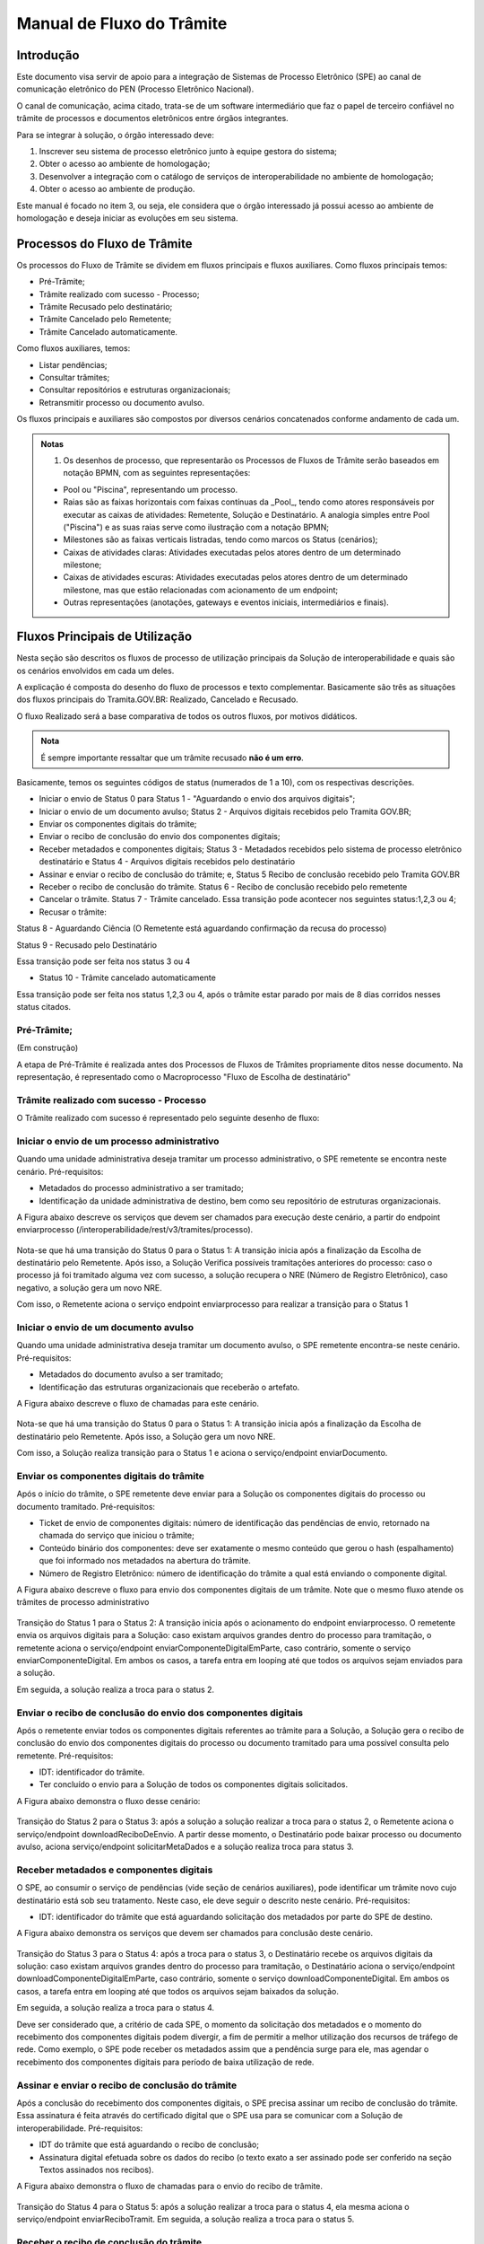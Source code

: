 Manual de Fluxo do Trâmite
==========================

Introdução
----------

Este documento visa servir de apoio para a integração de Sistemas de Processo Eletrônico (SPE)  ao canal de comunicação eletrônico do PEN (Processo Eletrônico Nacional).

O canal de comunicação, acima citado, trata-se de um software intermediário que faz o papel de terceiro confiável no trâmite de processos e documentos eletrônicos entre órgãos integrantes. 

Para se integrar à solução, o órgão interessado deve:

1. Inscrever seu sistema de processo eletrônico junto à equipe gestora do sistema;
2. Obter o acesso ao ambiente de homologação;
3. Desenvolver a integração com o catálogo de serviços de interoperabilidade no ambiente de homologação;
4. Obter o acesso ao ambiente de produção.

Este manual é focado no item 3, ou seja, ele considera que o órgão interessado já possui acesso ao ambiente de homologação e deseja iniciar as evoluções em seu sistema.


Processos do Fluxo de Trâmite
-----------------------------

Os processos do Fluxo de Trâmite se dividem em fluxos principais e fluxos auxiliares.
Como fluxos principais temos:

• Pré-Trâmite;

• Trâmite realizado com sucesso - Processo;

• Trâmite Recusado pelo destinatário;

• Trâmite Cancelado pelo Remetente;

• Trâmite Cancelado automaticamente.


Como fluxos auxiliares, temos:

• Listar pendências; 

• Consultar trâmites; 

• Consultar repositórios e estruturas organizacionais; 

• Retransmitir processo ou documento avulso. 
 

Os fluxos principais e auxiliares são compostos por diversos cenários concatenados conforme andamento de cada um. 


.. admonition:: Notas

   1) Os desenhos de processo, que representarão os Processos de Fluxos de Trâmite serão baseados em notação BPMN, com as seguintes representações: 

   * Pool ou "Piscina", representando um processo. 
   * Raias são as faixas horizontais com faixas contínuas da _Pool_, tendo como atores responsáveis por executar as caixas de atividades: Remetente, Solução e Destinatário. A analogia simples entre Pool ("Piscina") e as suas raias serve como ilustração com a notação BPMN;
   * Milestones são as faixas verticais listradas, tendo como marcos os Status (cenários);
   * Caixas de atividades claras: Atividades executadas pelos atores dentro de um determinado milestone;
   * Caixas de atividades escuras: Atividades executadas pelos atores dentro de um determinado milestone, mas que estão relacionadas com acionamento de um endpoint;
   * Outras representações (anotações, gateways e eventos iniciais, intermediários e finais).

Fluxos Principais de Utilização
--------------------------------

Nesta seção são descritos os fluxos de processo de utilização principais da Solução de interoperabilidade e quais são os cenários envolvidos em cada um deles. 

A explicação é composta do desenho do fluxo de processos e texto complementar. Basicamente são três as situações dos fluxos principais do Tramita.GOV.BR: Realizado, Cancelado e Recusado.

O fluxo Realizado será a base comparativa de todos os outros fluxos, por motivos didáticos. 


.. admonition:: Nota

   É sempre importante ressaltar que um trâmite recusado **não é um erro**.


Basicamente, temos os seguintes códigos de status (numerados de 1 a 10), com os respectivas descrições. 


• Iniciar o envio de Status 0 para Status 1 - "Aguardando o envio dos arquivos digitais";

• Iniciar o envio de um documento avulso; Status 2 - Arquivos digitais recebidos pelo Tramita GOV.BR;

• Enviar os componentes digitais do trâmite;

• Enviar o recibo de conclusão do envio dos componentes digitais;

• Receber metadados e componentes digitais; Status 3 - Metadados recebidos pelo sistema de processo eletrônico destinatário e Status 4 - Arquivos digitais recebidos pelo destinatário

• Assinar e enviar o recibo de conclusão do trâmite; e, Status 5 Recibo de conclusão recebido pelo Tramita GOV.BR

• Receber o recibo de conclusão do trâmite. Status 6 - Recibo de conclusão recebido pelo remetente

• Cancelar o trâmite. Status 7 - Trâmite cancelado. Essa transição pode acontecer nos seguintes status:1,2,3 ou 4;

• Recusar o trâmite:

Status 8 - Aguardando Ciência (O Remetente está aguardando confirmação da recusa do processo)

Status 9 - Recusado pelo Destinatário

Essa transição pode ser feita nos status 3 ou 4

• Status 10 - Trâmite cancelado automaticamente
Essa transição pode ser feita nos status 1,2,3 ou 4, após o trâmite estar parado por mais de 8 dias corridos nesses status citados. 


Pré-Trâmite;
^^^^^^^^^^^^

(Em construção)

A etapa de Pré-Trâmite é realizada antes dos Processos de Fluxos de Trâmites propriamente ditos nesse documento.
Na representação, é representado como o Macroprocesso "Fluxo de Escolha de destinatário"


Trâmite realizado com sucesso - Processo
^^^^^^^^^^^^^^^^^^^^^^^^^^^^^^^^^^^^^^^^

O Trâmite realizado com sucesso é representado pelo seguinte desenho de fluxo: 

.. figure:: _static/images/Fluxo_tramite_01-Tramite_Realizado.png



Iniciar o envio de um processo administrativo 
^^^^^^^^^^^^^^^^^^^^^^^^^^^^^^^^^^^^^^^^^^^^^

Quando uma unidade administrativa deseja tramitar um processo administrativo, o SPE remetente se encontra neste cenário. Pré-requisitos: 

• Metadados do processo administrativo a ser tramitado; 

• Identificação da unidade administrativa de destino, bem como seu repositório de estruturas organizacionais. 

A Figura abaixo descreve os serviços que devem ser chamados para execução deste cenário, a partir do endpoint enviarprocesso (/interoperabilidade/rest/v3/tramites/processo). 

.. figure:: _static/images/Fluxo_tramite_Cenario_01-envio_proc_adm_v02.png

Nota-se que há uma transição do Status 0 para o Status 1: A transição inicia após a finalização da Escolha de destinatário pelo Remetente. Após isso, a Solução Verifica possíveis tramitações anteriores do processo: caso o processo já foi tramitado alguma vez com sucesso, a solução recupera o NRE (Número de Registro Eletrônico), caso negativo, a solução gera um novo NRE.

Com isso, o Remetente aciona o serviço endpoint enviarprocesso para realizar a transição para o Status 1


Iniciar o envio de um documento avulso
^^^^^^^^^^^^^^^^^^^^^^^^^^^^^^^^^^^^^^

Quando uma unidade administrativa deseja tramitar um documento avulso, o SPE remetente encontra-se neste cenário. Pré-requisitos: 

• Metadados do documento avulso a ser tramitado; 

• Identificação das estruturas organizacionais que receberão o artefato. 

A Figura abaixo descreve o fluxo de chamadas para este cenário.

.. figure:: _static/images/Fluxo_tramite_Cenario_02-envio_DocAv_v02.png

Nota-se que há uma transição do Status 0 para o Status 1: A transição inicia após a finalização da Escolha de destinatário pelo Remetente. Após isso, a Solução gera um novo NRE.

Com isso, a Solução realiza transição para o Status 1 e aciona o serviço/endpoint enviarDocumento.


Enviar os componentes digitais do trâmite
^^^^^^^^^^^^^^^^^^^^^^^^^^^^^^^^^^^^^^^^^^

Após o início do trâmite, o SPE remetente deve enviar para a Solução os componentes digitais do processo ou documento tramitado. Pré-requisitos: 

• Ticket de envio de componentes digitais: número de identificação das pendências de envio, retornado na chamada do serviço que iniciou o trâmite; 

• Conteúdo binário dos componentes: deve ser exatamente o mesmo conteúdo que gerou o hash (espalhamento) que foi informado nos metadados na abertura do trâmite. 

• Número de Registro Eletrônico: número de identificação do trâmite a qual está enviando o componente digital. 

A Figura abaixo descreve o fluxo para envio dos componentes digitais de um trâmite. Note que o mesmo fluxo atende os trâmites de processo administrativo 

.. figure:: _static/images/Fluxo_tramite_Cenario_03-envio_CompDig_v02.png

Transição do Status 1 para o Status 2: A transição inicia após o acionamento do endpoint enviarprocesso. O remetente envia os arquivos digitais para a Solução: caso existam arquivos grandes dentro do processo para tramitação, o remetente aciona o serviço/endpoint enviarComponenteDigitalEmParte, caso contrário, somente o serviço enviarComponenteDigital. Em ambos os casos, a tarefa entra em looping até que todos os arquivos sejam enviados para a solução. 

Em seguida, a solução realiza a troca para o status 2.


Enviar o recibo de conclusão do envio dos componentes digitais
^^^^^^^^^^^^^^^^^^^^^^^^^^^^^^^^^^^^^^^^^^^^^^^^^^^^^^^^^^^^^^^

Após o remetente enviar todos os componentes digitais referentes ao trâmite para a Solução, a Solução gera o recibo de conclusão do envio dos componentes digitais do processo ou documento tramitado para uma possível consulta pelo remetente. Pré-requisitos: 

• IDT: identificador do trâmite. 

• Ter concluído o envio para a Solução de todos os componentes digitais solicitados. 

A Figura abaixo demonstra o fluxo desse cenário:

.. figure:: _static/images/Fluxo_tramite_Cenario_04-Recibo_conclusao_v02.png


Transição do Status 2 para o Status 3: após a solução a solução realizar a troca para o status 2, o Remetente aciona o serviço/endpoint downloadReciboDeEnvio. 
A partir desse momento, o Destinatário pode baixar processo ou documento avulso, aciona serviço/endpoint solicitarMetaDados e a solução realiza troca para status 3.


Receber metadados e componentes digitais
^^^^^^^^^^^^^^^^^^^^^^^^^^^^^^^^^^^^^^^^

O SPE, ao consumir o serviço de pendências (vide seção de cenários auxiliares), pode identificar um trâmite novo cujo destinatário está sob seu tratamento. Neste caso, ele deve seguir o descrito neste cenário. Pré-requisitos: 

• IDT: identificador do trâmite que está aguardando solicitação dos metadados por parte do SPE de destino. 

A Figura abaixo demonstra os serviços que devem ser chamados para conclusão deste cenário.

.. figure:: _static/images/Fluxo_tramite_Cenario_05-Receb_Metadados_CompDig_v02.png

Transição do Status 3 para o Status 4: após a troca para o status 3, o Destinatário recebe os arquivos digitais da solução: caso existam arquivos grandes dentro do processo para tramitação, o Destinatário aciona o serviço/endpoint downloadComponenteDigitalEmParte, caso contrário, somente o serviço downloadComponenteDigital. Em ambos os casos, a tarefa entra em looping até que todos os arquivos sejam baixados da solução.

Em seguida, a solução realiza a troca para o status 4.

Deve ser considerado que, a critério de cada SPE, o momento da solicitação dos metadados e o momento do recebimento dos componentes digitais podem divergir, a fim de permitir a melhor utilização dos recursos de tráfego de rede. Como exemplo, o SPE pode receber os metadados assim que a pendência surge para ele, mas agendar o recebimento dos componentes digitais para período de baixa utilização de rede.


Assinar e enviar o recibo de conclusão do trâmite 
^^^^^^^^^^^^^^^^^^^^^^^^^^^^^^^^^^^^^^^^^^^^^^^^^^

Após a conclusão do recebimento dos componentes digitais, o SPE precisa assinar um recibo de conclusão do trâmite. Essa assinatura é feita através do certificado digital que o SPE usa para se comunicar com a Solução de interoperabilidade. Pré-requisitos: 

• IDT do trâmite que está aguardando o recibo de conclusão; 

• Assinatura digital efetuada sobre os dados do recibo (o texto exato a ser assinado pode ser conferido na seção Textos assinados nos recibos). 

A Figura abaixo demonstra o fluxo de chamadas para o envio do recibo de trâmite.

.. figure:: _static/images/Fluxo_tramite_Cenario_06-AssEnv_RecConc_v02.png

Transição do Status 4 para o Status 5: após a solução realizar a troca para o status 4, ela mesma aciona o serviço/endpoint enviarReciboTramit. Em seguida, a solução realiza a troca para o status 5.

Receber o recibo de conclusão do trâmite
^^^^^^^^^^^^^^^^^^^^^^^^^^^^^^^^^^^^^^^^

Após o envio do recibo à Solução, assinado pelo SPE destinatário, o SPE remetente é notificado com uma pendência para receber este recibo. Este é o último passo antes que o trâmite seja dado como concluído dentro da Solução de interoperabilidade. Pré-requisitos: 

• IDT do trâmite na situação correspondente. 

A Figura abaixo demonstra o fluxo de chamadas para o recebimento do recibo de conclusão de trâmite.

.. figure:: _static/images/Fluxo_tramite_Cenario_07-Receber_RecConc_v02.png

Transição do Status 5 para o Status 6:após a solução realizar a troca para o status 5, o Remetente aciona o serviço/endpoint periodicamente listarPendências. Esse serviço fica em looping, verificando se existe pendências de status 5 (recebimento de recibo do Tramite). Somente quando existir pendência de status 5, o Remetente pode baixar o recibo de conclusão de Trâmite e acionar o serviço/endpoint downloadReciboTramite. A solução então realiza a troca para o status 6. Em complemento, caso o processo não foi tramitado alguma vez com sucesso (isto é, nunca havia recebido o status 6), o SPE irá armazenar o NRE. 


Trâmite Recusado pelo destinatário
^^^^^^^^^^^^^^^^^^^^^^^^^^^^^^^^^^

Outro processo principal da solução é quando o trâmite é recusado pelo destinatário. O SPE de destino de um trâmite pode, em determinadas circunstâncias, recusar um trâmite. 

Para isso ele precisa dos seguintes itens: 

• IDT do trâmite que já se encontra sob sua responsabilidade e ainda não foi concluído; 

• Motivo da recusa (uma das opções da enumeração definida pela própria Solução); 
• Justificativa da recusa (texto complementar ao motivo).

O Trâmite Recusado pelo destinatário pode ser representado pelo seguinte desenho de fluxo:

.. figure:: _static/images/Fluxo_tramite_02-Tramite_Recusado_pelo_destinatario.png

Esse fluxo demonstra o processo em quais etapas ele pode ser recusado pelo destinatário em comparação ao fluxo de processo realizado com sucesso simplificado.

Nesse fluxo de processo simplificado, retiramos os detalhes as tarefas e os acionamentos dos endpoints, deixando somente os status como eventos intermediários e as suas transições. Para maiores detalhes desses status não detalhados, consulte cada um deles no TRÂMITE REALIZADO COM SUCESSO.

No fluxo de processo da recusa, temos basicamente 3 etapas: início, recusa e finalização. Será dado mais enfoque na recusa e na finalização, já que nessas etapas temos as ações e serviços específicos envolvidos no fluxo de trâmite recusado pelo destinatário. 

O início contempla os status 0, status 1 e status 2. As possíveis recusas estão nos status 3 e 4. E a finalização da recusa estão nos status 8 e 9.


Recusar o trâmite do processo
^^^^^^^^^^^^^^^^^^^^^^^^^^^^^

Após o início do trâmite (nesse contexto, pode-se interpretar como após o status 2), o trâmite pode sofrer a recusa. A recusa pode ser realizada em uma das duas etapas: quando o processo se encontra com o status 3 (“Metadados recebidos pelo destinatário”) ou com o status 4 (“Componentes digitais recebidos pelo destinatário”).
Assim que o trâmite recebe o status 3, para ele ter a recusa, o destinatário deve recusar o trâmite acionando o serviço/endpoint recusarTramite (/tramites/{idt}/recusa). A solução irá realizar a troca para o status 8 (Aguardando Ciência) para finalizar a recusa. 
Da mesma forma, na recusa no status 4, após passar pelo status 3, o trâmite também pode sofrer a recusa pelo destinatário: Assim que o trâmite recebe o status 4, para ele ter a recusa, o destinatário deve recusar o trâmite acionando o serviço recusarTramite (/tramites/{idt}/recusa). A solução irá realizar a troca para o status 8 (Aguardando Ciência) para finalizar a recusa.

.. figure:: _static/images/Fluxo_tramite_Cenario_08-RecusTram.png


A partir do momento em que o trâmite for recusado pelo Destinatário, apenas o remetente visualizará os dados do trâmite, bem como suas situações/status. 

Finalizar a recusa do trâmite do processo
^^^^^^^^^^^^^^^^^^^^^^^^^^^^^^^^^^^^^^^^^

Após o serviço/endpoint recusarTramite ter sido acionado e o trâmite ter recebido o status, 8 (Aguardando Ciência), o SPE do remetente recebe notificação da recusa. 

Em seguida o remetente aciona o serviço/endpoint realizarCienciaRecusa (/tramites/{idt}/ciencia) e realiza a troca de status para o 9 (Recusado pelo destinatário), concluindo o trâmite. 

.. figure:: _static/images/Fluxo_tramite_Cenario_09-FinalizRecusTram.png


.. admonition:: Notas 

   É importante retomar e reforçar o que foi mencionado no começo do Manual: “um trâmite recusado não é um erro.” Para ilustrar essa máxima do Tramita.GOV.BR, seguem os exemplos de recusa de trâmite: 

   * Um processo com o número de protocolo 02019.003483/2018-68 já existe no sistema de destino. OBS: A recusa é uma das três formas de conclusão de trâmite. Portanto, não é um erro. 

   * O tamanho máximo permitido para arquivos PDF é 20 Mb. OBS: A recusa é uma das três formas de conclusão de trâmite. Portanto, não é um erro. 

   * A Unidade "Advocacia Geral do Estado - AGE-MG" não está configurada para receber processos/documentos avulsos por meio da plataforma. OBS: A recusa é uma das três formas de conclusão de trâmite. Portanto, não é um erro.


Trâmite Cancelado pelo Remetente
^^^^^^^^^^^^^^^^^^^^^^^^^^^^^^^^^

Outro processo principal da solução é quando o trâmite é cancelado pelo remetente. Após iniciar um trâmite de documento digital (avulso ou processo), o remetente pode desistir da operação, seja por motivos técnicos (algum hash que não foi calculado corretamente, por exemplo) ou por motivos negociais (a área identificou que o trâmite não deve mais ocorrer). Nesses casos, o SPE remetente deve cancelar o trâmite, e, para isto, os pré-requisitos são: 

* possuir o IDT; e 
* o destinatário ainda não ter enviado o recibo assinado para a Solução.

O Trâmite Cancelado pelo remetente pode ser representado pelo seguinte desenho de fluxo:


.. figure:: _static/images/Fluxo_tramite_03-Tramite_Cancelado_pelo_remetente.png

Esse fluxo demonstra o processo em quais etapas ele pode ser cancelado pelo remetente em comparação ao fluxo de processo realizado com sucesso simplificado (semelhante ao fluxo de trâmite recusado). Naturalmente, nesse fluxo de processo simplificado, repete-se a retirada de detalhes das tarefas e dos acionamentos dos endpoints, deixando somente os status como eventos intermediários e as suas transições. Para maiores detalhes desses status não detalhados, consulte cada um deles no TRÂMITE REALIZADO COM SUCESSO. 

Conforme foi explicado acima, o processo consegue ser cancelado pelo remetente somente se esse não tiver enviado o recibo de conclusão do trâmite assinado para a Solução (status 5). Isto é: após ter iniciado o trâmite, e esse receber o status 2, o trâmite pode ser cancelado pelo remetente no status 1, 2, 3 e 4.

Cancelar o trâmite do processo

Após o início do trâmite (nesse contexto, pode-se interpretar como após o status 0), o trâmite pode sofrer o cancelamento.

O cancelamento pode ser realizado em uma das quatro etapas: 

- Status 1 “Aguardando o Envio de Componentes Digitais”
- Status 2: “Componentes digitais recebidos pela solução”
- Status 3: “Metadados recebidos pelo destinatário”
- Status 4: “Componentes digitais recebidos pelo destinatário”

Abaixo temos uma representação parcial do processo, com foco no cancelamento pelo remetente, onde o ‘X’ pode ser o status 1 a 4.


.. figure:: _static/images/Fluxo_tramite_Cenario_10-CancTram.png

Todos eles têm a mesma mecânica, que é o remetente deve cancelar o trâmite acionando o serviço/endpoint cancelarEnvioDeTramite (/tramites/{idt}). A solução irá realizar a troca para o status 7 “Cancelamento” para finalizar o cancelamento.


Trâmite Cancelado automaticamente
^^^^^^^^^^^^^^^^^^^^^^^^^^^^^^^^^

Como complemento aos processos principais, o trâmite cancelado automaticamente é uma funcionalidade que a solução apresenta para não permitir os trâmites fiquem parados aguardando uma decisão dos atores envolvidos. Nesses casos, o SPE remetente deve cancelar o trâmite, e, para isto, os pré-requisitos são: 

* possuir o IDT; e 
* o trâmite ficar parado em um status por um tempo maior que o estipulado;

Basicamente, a solução verifica um timer que contabiliza o tempo em que um trâmite fica parado em um determinado status. Caso esse tempo ultrapasse o tempo máximo definido pela equipe do Tramita.GOV.BR, o trâmite é cancelado automaticamente.

O tempo máximo é um parâmetro que é configurado pela equipe do Tramita.GOV.BR. 

Cancelar automaticamente o trâmite do processo
^^^^^^^^^^^^^^^^^^^^^^^^^^^^^^^^^^^^^^^^^^^^^^

Após o início do trâmite (nesse contexto, pode-se interpretar como após o status 0), o trâmite pode sofrer o cancelamento automático

O cancelamento automático pode ser realizada em uma das quatro etapas: 

* Status 1 “Aguardando o Envio de Componentes Digitais”
* Status 2: “Componentes digitais recebidos pela solução”
* Status 3: “Metadados recebidos pelo destinatário”
* Status 4: “Componentes digitais recebidos pelo destinatário”

Abaixo temos uma representação parcial do processo, com foco no cancelamento pelo remetente, onde o ‘X’ pode ser o status 1 a 4.

.. figure:: _static/images/Fluxo_tramite_Cenario_11-CancTramAutom.png

Todos eles têm a mesma mecânica, que é solução deve cancelar automaticamente (após o tempo máximo estipulado) o trâmite acionando o serviço/endpoint cancelarEnvioDeTramite (/tramites/{idt}). A solução irá realizar a troca para o status 10 “Cancelado Automaticamente” para finalizar o cancelamento automático.


Fluxos auxiliares de utilização 
^^^^^^^^^^^^^^^^^^^^^^^^^^^^^^^

(Em construção)

Nesta seção serão descritos os cenários de utilização auxiliares, ou seja, que não são essenciais para a efetivação de um trâmite completo, mas que atuam no auxílio para a busca de informações ou na execução de rotinas alternativas. Esses cenários são: 

• Listar pendências; 

• Consultar trâmites; 

• Consultar repositórios e estruturas organizacionais; 

• Cancelar envio de trâmite; 

• Recusar trâmite; 

• Informar ciência da recusa de trâmite; e 

• Retransmitir processo ou documento avulso. 


Listar pendências
^^^^^^^^^^^^^^^^^
(Em construção)

Todos os SPEs integrantes da Solução precisam ser notificados das suas pendências. Isso se dá através do consumo de um serviço, que retorna todos os trâmites que estão aguardando alguma ação do SPE solicitante, bem como a situação atual deste trâmite, que permite que o SPE identifique o que ele deve fazer em cada pendência. O único pré-requisito para a execução deste fluxo é ser um SPE integrante da Solução. 

A Figura abaixo demonstra a utilização deste serviço. Note que o objetivo é que o SPE chame repetidamente este fluxo.

.. figure:: _static/images/Fluxo_tramite_CenAux_01-ListPend.png


Consultar trâmites
^^^^^^^^^^^^^^^^^^
(Em construção)

Os SPEs integrantes, por variados motivos, podem necessitar obter diversas informações (como a situação atual, histórico de mudança de situações, motivo e justificativa de recusa, IDT, NRE, etc.) de trâmites, sejam eles trâmites em execução ou já concluídos. O catálogo fornece um serviço específico para esta finalidade. A única restrição é que, um sistema consumidor deste serviço, só enxerga trâmites em que ele faz o papel de remetente ou destinatário. 

A Figura abaixo demonstra a utilização deste serviço. 

.. figure:: _static/images/Fluxo_tramite_CenAux_02-ConsultTram.png


Consultar repositórios e estruturas organizacionais
^^^^^^^^^^^^^^^^^^^^^^^^^^^^^^^^^^^^^^^^^^^^^^^^^^^
(Em construção)


Em vários serviços da Solução, com destaque para os serviços de início de trâmite, os SPEs precisam obter a identificação de uma ou mais estruturas organizacionais. O catálogo de serviços possui 3 itens cuja finalidade é permitir que os sistemas forneçam a seguinte usabilidade para seus usuários:

• Caixa de seleção (combobox) de repositório de estruturas; 

• Com um repositório selecionado, apresentar uma árvore de estruturas organizacionais; 

• Com uma estrutura organizacional selecionada na árvore, permitir que o usuário filtre as estruturas filhas desta, através de parâmetros como nome, sigla e sigla completa. 

A Figura abaixo representa a proposta de usabilidade delineada acima.

.. figure:: _static/images/Fluxo_tramite_CenAux_03-ConsultRepEstrOrg.png


Cancelar envio de trâmite 
^^^^^^^^^^^^^^^^^^^^^^^^^
(Em construção)


Após iniciar um trâmite de documento digital (avulso ou processo), o remetente pode desistir da operação, seja por motivos técnicos (algum hash que não foi calculado corretamente, por exemplo) ou por motivos negociais (a área identificou que o trâmite não deve mais ocorrer). Nesses casos, o SPE remetente deve cancelar o trâmite, e, para isto, os pré-requisitos são:

• possuir o IDT; e 

• o destinatário ainda não ter enviado o recibo assinado para a Solução. 

A Figura abaixo demonstra o fluxo para cancelamento de um trâmite.

.. figure:: _static/images/Fluxo_tramite_CenAux_04-CancTram.png


Recusar trâmite 
^^^^^^^^^^^^^^^
(Em construção)


O SPE de destino de um trâmite pode, em determinadas circunstâncias, recusar um trâmite. 
Para isso ele precisa dos seguintes itens: 

• IDT do trâmite que já se encontra sob sua responsabilidade e ainda não foi concluído; 

• Motivo da recusa (uma das opções da enumeração definida pela própria Solução); 

• Justificativa da recusa (texto complementar ao motivo). 

A Figura abaixo demonstra o fluxo para recusa de trâmite.

.. figure:: _static/images/Fluxo_tramite_CenAux_05-RecusTram.png


Informar ciência da Recusa de Trâmite
^^^^^^^^^^^^^^^^^^^^^^^^^^^^^^^^^^^^^
(Em construção)


Caso o SPE de destino recuse um trâmite, tal trâmite ficará na situação/status “Aguardando Ciência da Recusa” para o SPE remetente. Desse modo o SPE remetente deve acionar o serviço “cienciaRecusa” para informar sua ciência do trâmite recusado. Para isso ele precisa do seguinte item: 

• IDT do trâmite que está aguardando a recusa (Status “Aguardando Ciência da Recusa”); 

A Figura abaixo demonstra o fluxo do Remetente informando a ciência da recusa de um trâmite recusado pelo Destinatário. 

.. figure:: _static/images/Fluxo_tramite_CenAux_06-Inf_Cien_RecTram.png

A partir do momento em que o trâmite for recusado pelo Destinatário, apenas o Remetente visualizará os dados do trâmite, bem como suas situações/status. O resultado da execução do serviço “cienciaRecusa” é o trâmite com o status de “Recusado pelo Destinatário”.


Retransmitir processo ou documento avulso
^^^^^^^^^^^^^^^^^^^^^^^^^^^^^^^^^^^^^^^^^
(Em construção)


Neste cenário de utilização, o remetente deseja retransmitir um documento digital, avulso ou processo, para um determinado destinatário. Pré-requisitos: 

• NRE (Número de Registro Eletrônico) do artefato a tramitar; 

• Identificação da estrutura organizacional de destino. 

A Figura abaixo contém o fluxo para retransmitir o último trâmite. 

.. figure:: _static/images/Fluxo_tramite_CenAux_07-Retransm_ProcDocAv.png


Máquina de estado das situações de trâmite
^^^^^^^^^^^^^^^^^^^^^^^^^^^^^^^^^^^^^^^^^^
(Em construção)


Todos os trâmites da Solução passam por uma máquina definida de estados. Os estados podem ser obtidos através de chamadas ao serviço de consulta de trâmites. A Figura abaixo destaca essa transição. 


.. figure:: _static/images/Fluxo_tramite_MaqEst_01-MaqEstad.png


Textos assinados nos recibos
^^^^^^^^^^^^^^^^^^^^^^^^^^^^
(Em construção)


Esta seção descreve os textos que são assinados nos recibos que trafegam pela Solução. Os textos são especificados também no esquema XSD recibo.xsd, parte integrante da documentação do catálogo de serviços. É importante frisar que a cadeia de bytes assinada deve ser a representação textual do XML sem nenhum espaço em branco extra ou caracteres de quebra de linha. 

• Recibo de conclusão do envio dos componentes digitais: 
   Quem assina? A Solução; 
   Quem pode solicitar? O remetente; 
   Elemento do XSD que especifica o formato: reciboDeEnvio; 
   Exemplo (com quebras de linha):

  <conteudoDoReciboDeEnvio> 
  <reciboDeEnvio> 
  <IDT>1</IDT> 
  <NRE>0000000001342016</NRE> 
  <dataDeRecebimentoDoUltimoComponenteDigital>2016-11-14T17:27:38.159-02:00
  </dataDeRecebimentoDoUltimoComponenteDigital>         
  <hashDoComponenteDigital>U3vAEFQSLIYYzR2ukdrA7GO...</hashDoComponenteDigital> 
  </reciboDeEnvio> 
  <cadeiaDoCertificado>MIIBnzCCAQigAwIBA...</cadeiaDoCertificado> 
  <hashDaAssinatura>eOvUtoaxhTG8RsfGMaUx...</hashDaAssinatura> 
  </conteudoDoReciboDeEnvio> 


* Recibo de conclusão do trâmite:
   Quem assina? O destinatário; 
   Quem recebe? A Solução (e disponibiliza para o remetente); 
   Elemento do XSD que especifica o formato: recibo; 
   Exemplo (com quebras de linha):

  <conteudoDoReciboDeTramite> 
  <recibo> 
  <IDT>1</IDT> 
  <NRE>0000000001342016</NRE> 
  <dataDeRecebimento>2016-11-14T17:27:59-02:00</dataDeRecebimento>            
  <hashDoComponenteDigital>U3vAEFQSLIYYzR2ukdrA7GO...</hashDoComponenteDigital> 
  </recibo> 
  <cadeiaDoCertificado>MIIBnzCCAQigAwIBA...</cadeiaDoCertificado> 
  <hashDaAssinatura>fRwSaPB953...</hashDaAssinatura> 
  </conteudoDoReciboDeTramite>


.. admonition:: Observações

   Alguns valores foram comprimidos para facilitar a leitura, mas devem ser concatenados por completo. O código de exemplo, parte integrante da documentação entregue como pacote de integração, exemplifica essa especificação.

   Quando existirem múltiplos hashes, a ordenação dos mesmos deve ser a alfabética (obtida considerando a codificação UTF-8) das representações em base 64. 

